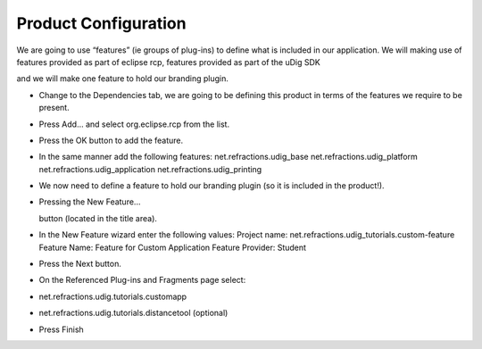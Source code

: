 Product Configuration
=====================

We are going to use “features” (ie groups of plug-ins) to define what is included in our application. We will making use of features provided as part of eclipse rcp, features provided as part of the uDig SDK

and we will make one feature to hold our branding plugin.

* Change to the
  Dependencies
  tab, we are going to be defining this product in terms of the features we require to be present.


* Press
  Add...
  and select
  org.eclipse.rcp
  from the list.
  |10000000000001460000010E547BE502_png|


* Press the
  OK
  button to add the feature.


* In the same manner add the following features:
  net.refractions.udig_base
  net.refractions.udig_platform
  net.refractions.udig_application
  net.refractions.udig_printing

  |10000201000002BF000000E90443EC06_png|


* We now need to define a feature to hold our branding plugin (so it is included in the product!).


* Pressing the
  New Feature...
  |100002010000001600000017D213821A_png|

  button (located in the title area).


* In the New Feature wizard enter the following values:
  Project name:
  net.refractions.udig_tutorials.custom-feature
  Feature Name:
  Feature for Custom Application
  Feature Provider:
  Student
  |100002010000021100000239850089D9_png|


* Press the
  Next
  button.


* On the Referenced Plug-ins and Fragments page select:


* net.refractions.udig.tutorials.customapp


* net.refractions.udig.tutorials.distancetool (optional)


* Press Finish


.. |100002010000021100000239850089D9_png| image:: images/100002010000021100000239850089D9.png
    :width: 13.06cm
    :height: 14.049cm


.. |10000201000002BF000000E90443EC06_png| image:: images/10000201000002BF000000E90443EC06.png
    :width: 13.019cm
    :height: 4.309cm


.. |100002010000001600000017D213821A_png| image:: images/100002010000001600000017D213821A.png
    :width: 0.57cm
    :height: 0.6cm


.. |10000000000001460000010E547BE502_png| image:: images/10000000000001460000010E547BE502.png
    :width: 6.04cm
    :height: 5.001cm

